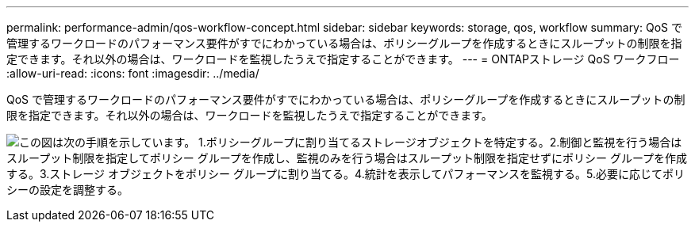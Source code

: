 ---
permalink: performance-admin/qos-workflow-concept.html 
sidebar: sidebar 
keywords: storage, qos, workflow 
summary: QoS で管理するワークロードのパフォーマンス要件がすでにわかっている場合は、ポリシーグループを作成するときにスループットの制限を指定できます。それ以外の場合は、ワークロードを監視したうえで指定することができます。 
---
= ONTAPストレージ QoS ワークフロー
:allow-uri-read: 
:icons: font
:imagesdir: ../media/


[role="lead"]
QoS で管理するワークロードのパフォーマンス要件がすでにわかっている場合は、ポリシーグループを作成するときにスループットの制限を指定できます。それ以外の場合は、ワークロードを監視したうえで指定することができます。

image:qos-workflow.gif["この図は次の手順を示しています。 1.ポリシーグループに割り当てるストレージオブジェクトを特定する。2.制御と監視を行う場合はスループット制限を指定してポリシー グループを作成し、監視のみを行う場合はスループット制限を指定せずにポリシー グループを作成する。3.ストレージ オブジェクトをポリシー グループに割り当てる。4.統計を表示してパフォーマンスを監視する。5.必要に応じてポリシーの設定を調整する。"]
